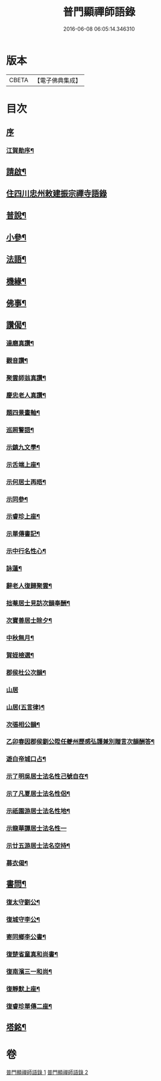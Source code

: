 #+TITLE: 普門顯禪師語錄 
#+DATE: 2016-06-08 06:05:14.346310

* 版本
 |     CBETA|【電子佛典集成】|

* 目次
** [[file:KR6q0593_001.txt::001-0279a0][序]]
*** [[file:KR6q0593_001.txt::001-0279a1][江賀勛序¶]]
** [[file:KR6q0593_001.txt::001-0279a21][請啟¶]]
** [[file:KR6q0593_001.txt::001-0279b3][住四川忠州敕建振宗禪寺語錄]]
** [[file:KR6q0593_001.txt::001-0281b16][普說¶]]
** [[file:KR6q0593_001.txt::001-0281c7][小參¶]]
** [[file:KR6q0593_001.txt::001-0281c28][法語¶]]
** [[file:KR6q0593_001.txt::001-0282b15][機緣¶]]
** [[file:KR6q0593_002.txt::002-0283a3][佛事¶]]
** [[file:KR6q0593_002.txt::002-0283c6][讚偈¶]]
*** [[file:KR6q0593_002.txt::002-0283c7][達磨真讚¶]]
*** [[file:KR6q0593_002.txt::002-0283c14][觀音讚¶]]
*** [[file:KR6q0593_002.txt::002-0283c17][聚雲師翁真讚¶]]
*** [[file:KR6q0593_002.txt::002-0283c21][慶忠老人真讚¶]]
*** [[file:KR6q0593_002.txt::002-0283c24][題四景畫軸¶]]
*** [[file:KR6q0593_002.txt::002-0284a5][巡照警語¶]]
*** [[file:KR6q0593_002.txt::002-0284a16][示鎮九文學¶]]
*** [[file:KR6q0593_002.txt::002-0284a19][示舌端上座¶]]
*** [[file:KR6q0593_002.txt::002-0284a22][示何居士再晤¶]]
*** [[file:KR6q0593_002.txt::002-0284b2][示同參¶]]
*** [[file:KR6q0593_002.txt::002-0284b9][示睿珍上座¶]]
*** [[file:KR6q0593_002.txt::002-0284b12][示單傳書記¶]]
*** [[file:KR6q0593_002.txt::002-0284b15][示中行名性心¶]]
*** [[file:KR6q0593_002.txt::002-0284b17][詠蓮¶]]
*** [[file:KR6q0593_002.txt::002-0284c7][辭老人復歸聚雲¶]]
*** [[file:KR6q0593_002.txt::002-0284c11][拙菴居士見訪次韻奉酬¶]]
*** [[file:KR6q0593_002.txt::002-0284c15][次寶善居士除夕¶]]
*** [[file:KR6q0593_002.txt::002-0284c19][中秋無月¶]]
*** [[file:KR6q0593_002.txt::002-0284c23][賀姪檢選¶]]
*** [[file:KR6q0593_002.txt::002-0284c27][郡侯杜公次韻¶]]
*** [[file:KR6q0593_002.txt::002-0284c30][山居]]
*** [[file:KR6q0593_002.txt::002-0285a5][山居(五言律)¶]]
*** [[file:KR6q0593_002.txt::002-0285a14][次張相公韻¶]]
*** [[file:KR6q0593_002.txt::002-0285a17][乙卯春因郡侯劉公陞任夔州歷感弘護兼別贈言次韻酬答¶]]
*** [[file:KR6q0593_002.txt::002-0285a20][遊白帝城口占¶]]
*** [[file:KR6q0593_002.txt::002-0285a23][示了明吳居士法名性己號自在¶]]
*** [[file:KR6q0593_002.txt::002-0285a25][示了凡夏居士法名性侶¶]]
*** [[file:KR6q0593_002.txt::002-0285a28][示祇園游居士法名性地¶]]
*** [[file:KR6q0593_002.txt::002-0285a29][示龍華譚居士法名性一]]
*** [[file:KR6q0593_002.txt::002-0285b3][示廿五游居士法名空持¶]]
*** [[file:KR6q0593_002.txt::002-0285b5][募衣偈¶]]
** [[file:KR6q0593_002.txt::002-0285b12][書問¶]]
*** [[file:KR6q0593_002.txt::002-0285b13][復太守劉公¶]]
*** [[file:KR6q0593_002.txt::002-0285c7][復城守李公¶]]
*** [[file:KR6q0593_002.txt::002-0285c18][寄同鄉李公書¶]]
*** [[file:KR6q0593_002.txt::002-0285c25][復楚省童真和尚書¶]]
*** [[file:KR6q0593_002.txt::002-0286a5][復南濱三一和尚¶]]
*** [[file:KR6q0593_002.txt::002-0286a11][復靜默上座¶]]
*** [[file:KR6q0593_002.txt::002-0286a21][復睿珍單傳二座¶]]
** [[file:KR6q0593_002.txt::002-0286b2][塔銘¶]]

* 卷
[[file:KR6q0593_001.txt][普門顯禪師語錄 1]]
[[file:KR6q0593_002.txt][普門顯禪師語錄 2]]

